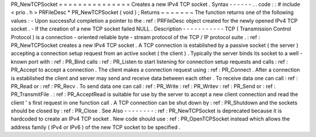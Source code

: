 PR_NewTCPSocket
=
=
=
=
=
=
=
=
=
=
=
=
=
=
=
Creates
a
new
IPv4
TCP
socket
.
Syntax
-
-
-
-
-
-
.
.
code
:
:
#
include
<
prio
.
h
>
PRFileDesc
*
PR_NewTCPSocket
(
void
)
;
Returns
~
~
~
~
~
~
~
The
function
returns
one
of
the
following
values
:
-
Upon
successful
completion
a
pointer
to
the
:
ref
:
PRFileDesc
object
created
for
the
newly
opened
IPv4
TCP
socket
.
-
If
the
creation
of
a
new
TCP
socket
failed
NULL
.
Description
-
-
-
-
-
-
-
-
-
-
-
TCP
(
Transmission
Control
Protocol
)
is
a
connection
-
oriented
reliable
byte
-
stream
protocol
of
the
TCP
/
IP
protocol
suite
.
:
ref
:
PR_NewTCPSocket
creates
a
new
IPv4
TCP
socket
.
A
TCP
connection
is
established
by
a
passive
socket
(
the
server
)
accepting
a
connection
setup
request
from
an
active
socket
(
the
client
)
.
Typically
the
server
binds
its
socket
to
a
well
-
known
port
with
:
ref
:
PR_Bind
calls
:
ref
:
PR_Listen
to
start
listening
for
connection
setup
requests
and
calls
:
ref
:
PR_Accept
to
accept
a
connection
.
The
client
makes
a
connection
request
using
:
ref
:
PR_Connect
.
After
a
connection
is
established
the
client
and
server
may
send
and
receive
data
between
each
other
.
To
receive
data
one
can
call
:
ref
:
PR_Read
or
:
ref
:
PR_Recv
.
To
send
data
one
can
call
:
ref
:
PR_Write
:
ref
:
PR_Writev
:
ref
:
PR_Send
or
:
ref
:
PR_TransmitFile
.
:
ref
:
PR_AcceptRead
is
suitable
for
use
by
the
server
to
accept
a
new
client
connection
and
read
the
client
'
s
first
request
in
one
function
call
.
A
TCP
connection
can
be
shut
down
by
:
ref
:
PR_Shutdown
and
the
sockets
should
be
closed
by
:
ref
:
PR_Close
.
See
Also
-
-
-
-
-
-
-
-
:
ref
:
PR_NewTCPSocket
is
deprecated
because
it
is
hardcoded
to
create
an
IPv4
TCP
socket
.
New
code
should
use
:
ref
:
PR_OpenTCPSocket
instead
which
allows
the
address
family
(
IPv4
or
IPv6
)
of
the
new
TCP
socket
to
be
specified
.
